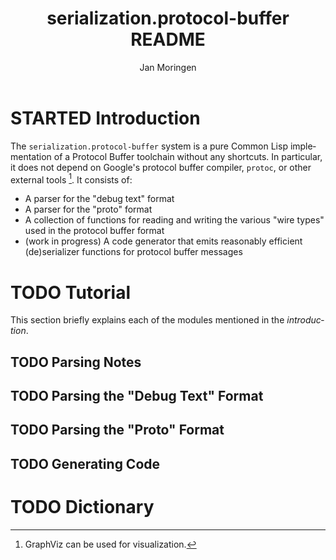 #+TITLE:       serialization.protocol-buffer README
#+AUTHOR:      Jan Moringen
#+EMAIL:       jmoringe@techfak.uni-bielefeld.de
#+DESCRIPTION: Description, tutorial and reference for the serialization.protocol-buffer system
#+KEYWORDS:    common lisp, native, protocol buffers, compiler
#+LANGUAGE:    en

* STARTED Introduction

  The =serialization.protocol-buffer= system is a pure Common Lisp
  implementation of a Protocol Buffer toolchain without any
  shortcuts. In particular, it does not depend on Google's protocol
  buffer compiler, =protoc=, or other external tools [fn:graphviz:
  GraphViz can be used for visualization.]. It consists of:

  + A parser for the "debug text" format
  + A parser for the "proto" format
  + A collection of functions for reading and writing the various
    "wire types" used in the protocol buffer format
  + (work in progress) A code generator that emits reasonably
    efficient (de)serializer functions for protocol buffer messages

  #+ATTR_HTML: :alt "build status image" :title Build Status :align right
  [[https://travis-ci.org/scymtym/serialization.protocol-buffer][https://travis-ci.org/scymtym/serialization.protocol-buffer.svg]]

* TODO Tutorial

  This section briefly explains each of the modules mentioned in the
  [[*Introduction][introduction]].

** TODO Parsing Notes

** TODO Parsing the "Debug Text" Format

** TODO Parsing the "Proto" Format

** TODO Generating Code

* TODO Dictionary

* settings                                                         :noexport:

#+OPTIONS: H:2 num:nil toc:t \n:nil @:t ::t |:t ^:t -:t f:t *:t <:t
#+OPTIONS: TeX:t LaTeX:t skip:nil d:nil todo:t pri:nil tags:not-in-toc
#+SEQ_TODO: TODO STARTED | DONE
